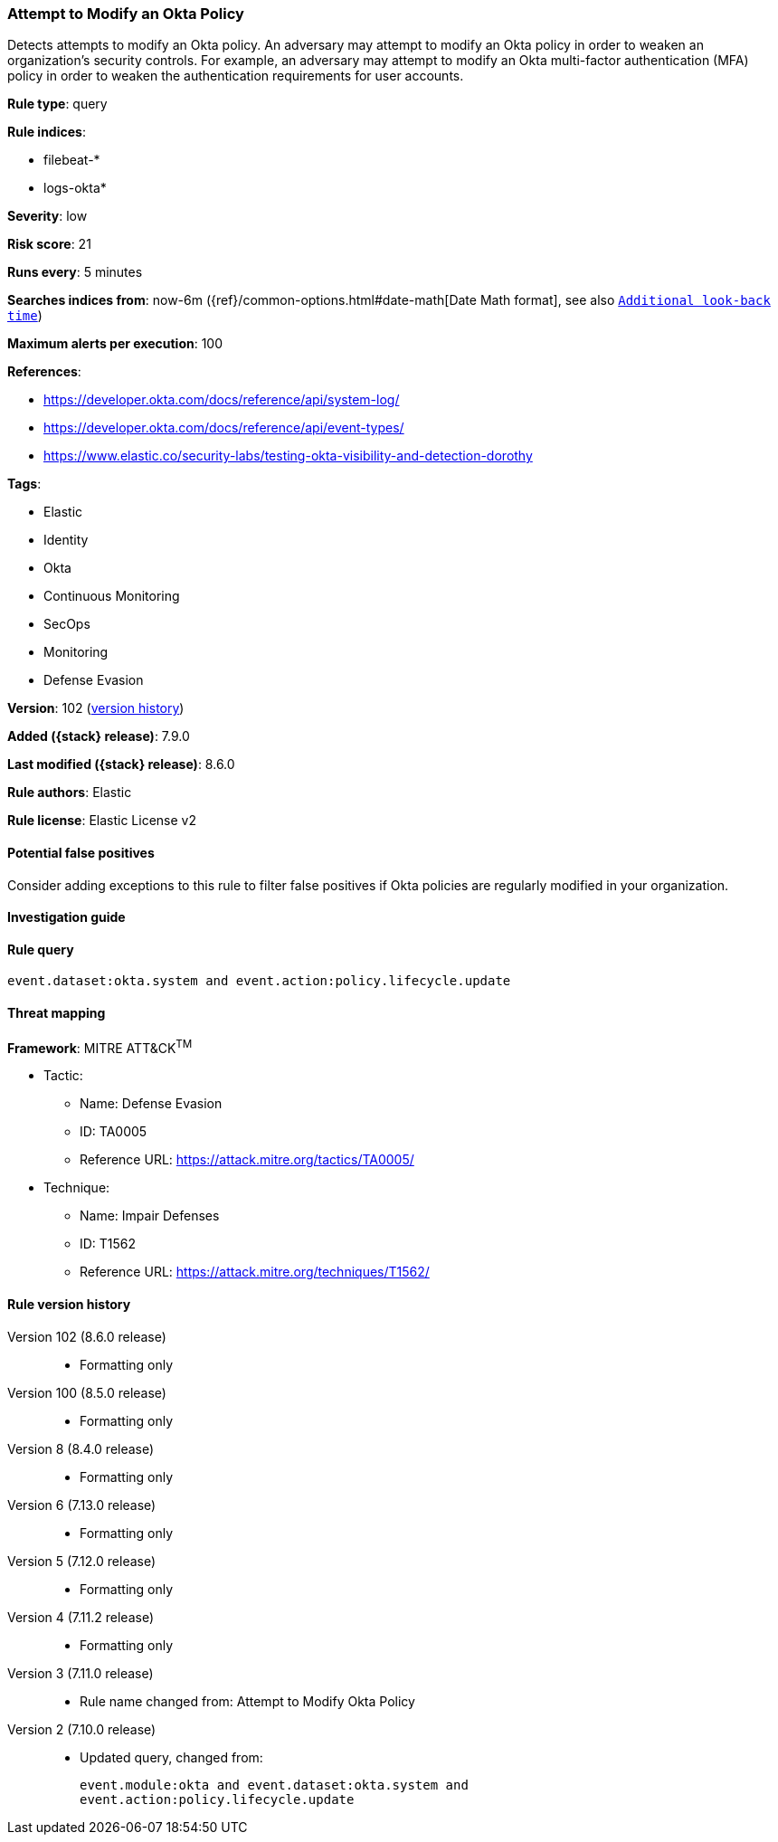[[attempt-to-modify-an-okta-policy]]
=== Attempt to Modify an Okta Policy

Detects attempts to modify an Okta policy. An adversary may attempt to modify an Okta policy in order to weaken an organization's security controls. For example, an adversary may attempt to modify an Okta multi-factor authentication (MFA) policy in order to weaken the authentication requirements for user accounts.

*Rule type*: query

*Rule indices*:

* filebeat-*
* logs-okta*

*Severity*: low

*Risk score*: 21

*Runs every*: 5 minutes

*Searches indices from*: now-6m ({ref}/common-options.html#date-math[Date Math format], see also <<rule-schedule, `Additional look-back time`>>)

*Maximum alerts per execution*: 100

*References*:

* https://developer.okta.com/docs/reference/api/system-log/
* https://developer.okta.com/docs/reference/api/event-types/
* https://www.elastic.co/security-labs/testing-okta-visibility-and-detection-dorothy

*Tags*:

* Elastic
* Identity
* Okta
* Continuous Monitoring
* SecOps
* Monitoring
* Defense Evasion

*Version*: 102 (<<attempt-to-modify-an-okta-policy-history, version history>>)

*Added ({stack} release)*: 7.9.0

*Last modified ({stack} release)*: 8.6.0

*Rule authors*: Elastic

*Rule license*: Elastic License v2

==== Potential false positives

Consider adding exceptions to this rule to filter false positives if Okta policies are regularly modified in your organization.

==== Investigation guide


[source,markdown]
----------------------------------

----------------------------------


==== Rule query


[source,js]
----------------------------------
event.dataset:okta.system and event.action:policy.lifecycle.update
----------------------------------

==== Threat mapping

*Framework*: MITRE ATT&CK^TM^

* Tactic:
** Name: Defense Evasion
** ID: TA0005
** Reference URL: https://attack.mitre.org/tactics/TA0005/
* Technique:
** Name: Impair Defenses
** ID: T1562
** Reference URL: https://attack.mitre.org/techniques/T1562/

[[attempt-to-modify-an-okta-policy-history]]
==== Rule version history

Version 102 (8.6.0 release)::
* Formatting only

Version 100 (8.5.0 release)::
* Formatting only

Version 8 (8.4.0 release)::
* Formatting only

Version 6 (7.13.0 release)::
* Formatting only

Version 5 (7.12.0 release)::
* Formatting only

Version 4 (7.11.2 release)::
* Formatting only

Version 3 (7.11.0 release)::
* Rule name changed from: Attempt to Modify Okta Policy
Version 2 (7.10.0 release)::
* Updated query, changed from:
+
[source, js]
----------------------------------
event.module:okta and event.dataset:okta.system and
event.action:policy.lifecycle.update
----------------------------------

